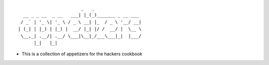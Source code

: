 ::

                           _   _
     __ _ _ __  _ __   ___| |_(_)_______ _ __ ___
    / _` | '_ \| '_ \ / _ \ __| |_  / _ \ '__/ __|
   | (_| | |_) | |_) |  __/ |_| |/ /  __/ |  \__ \
    \__,_| .__/| .__/ \___|\__|_/___\___|_|  |___/
         |_|   |_|

-  This is a collection of appetizers for the hackers cookbook
